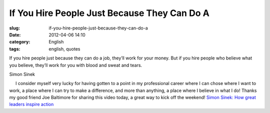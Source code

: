 If You Hire People Just Because They Can Do A
#############################################
:slug: if-you-hire-people-just-because-they-can-do-a
:date: 2012-04-06 14:10
:category: English
:tags: english, quotes

If you hire people just because they can do a job, they’ll work for your
money. But if you hire people who believe what you believe, they’ll work
for you with blood and sweat and tears.

Simon Sinek

     I consider myself very lucky for having gotten to a point in my
professional career where I can chose where I want to work, a place
where I can try to make a difference, and more than anything, a place
where I believe in what I do! Thanks my good friend Joe Baltimore for
sharing this video today, a great way to kick off the weekend! `Simon
Sinek: How great leaders inspire
action <http://www.ted.com/talks/simon_sinek_how_great_leaders_inspire_action.html>`__
